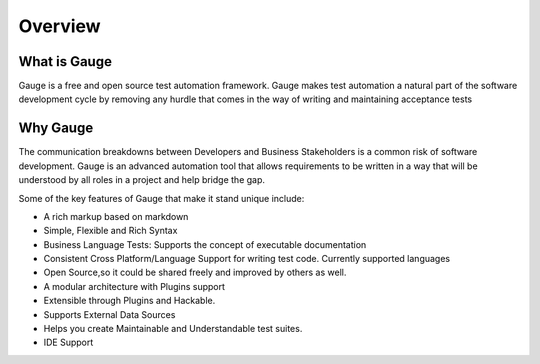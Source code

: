 .. meta::
  :description: Gauge is a free and open source test automation framework. Gauge makes test automation a natural part of the software development cycle by removing any hurdle that comes in the way of writing and maintaining acceptance tests...
  :keywords: gauge overview testing automation

.. cssclass:: topic
.. role:: heading

:heading:`Overview`
===================

.. cssclass:: sub-heading

What is Gauge
-------------

Gauge is a free and open source test automation framework. Gauge makes test automation a
natural part of the software development cycle by removing any hurdle that comes in the way of
writing and maintaining acceptance tests

.. cssclass:: sub-heading

Why Gauge
---------

The communication breakdowns between Developers and Business Stakeholders is a common risk
of software development. Gauge is an advanced automation tool that allows requirements to be
written in a way that will be understood by all roles in a project and help bridge the gap.

Some of the key features of Gauge that make it stand unique include:

.. cssclass:: key-features

* A rich markup based on markdown
* Simple, Flexible and Rich Syntax
* Business Language Tests: Supports the concept of executable documentation
* Consistent Cross Platform/Language Support for writing test code. Currently supported languages
* Open Source,so it could be shared freely and improved by others as well.
* A modular architecture with Plugins support
* Extensible through Plugins and Hackable.
* Supports External Data Sources
* Helps you create Maintainable and Understandable test suites.
* IDE Support


